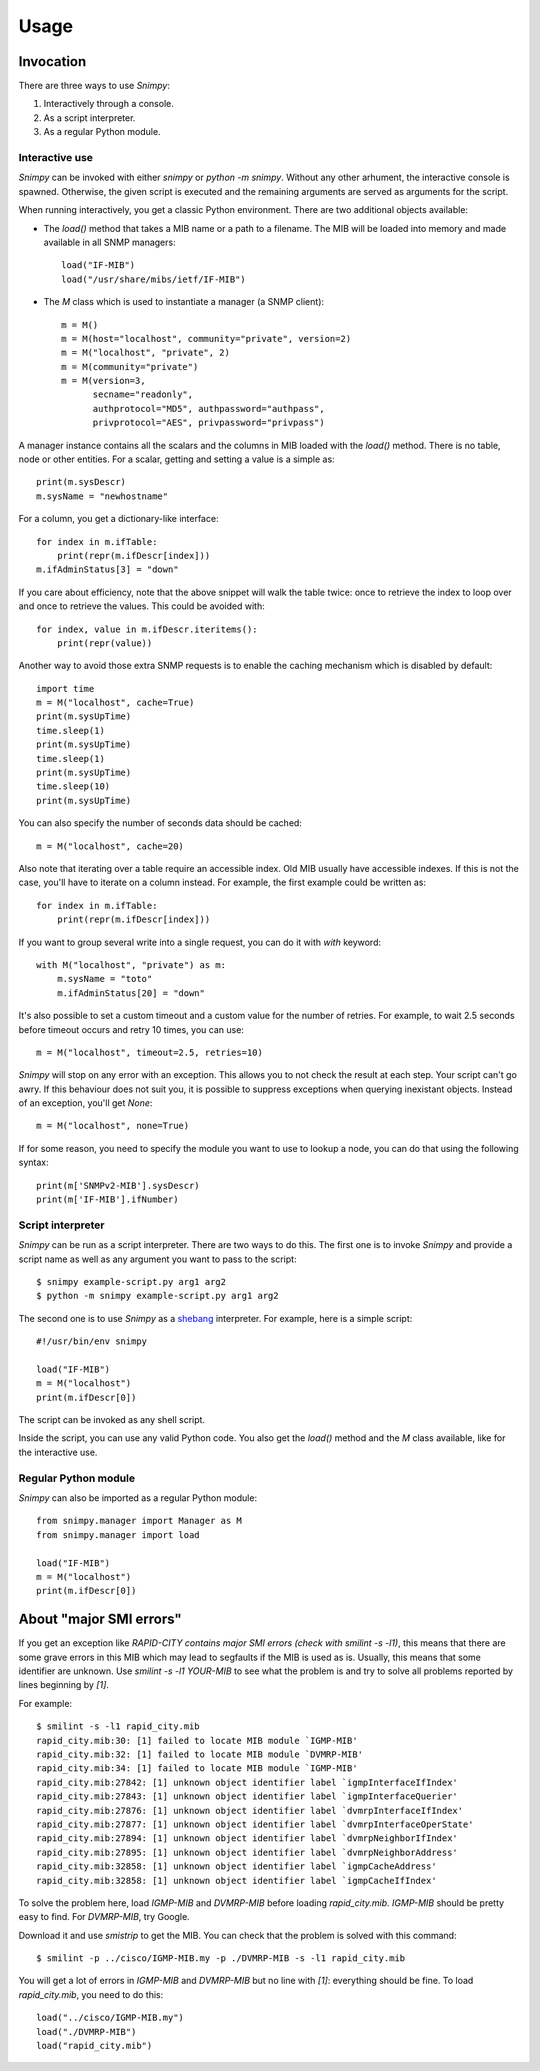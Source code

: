 ========
Usage
========

Invocation
----------

There are three ways to use *Snimpy*:

1. Interactively through a console.
2. As a script interpreter.
3. As a regular Python module.

Interactive use
+++++++++++++++

*Snimpy* can be invoked with either `snimpy` or `python -m
snimpy`. Without any other arhument, the interactive console is
spawned. Otherwise, the given script is executed and the remaining
arguments are served as arguments for the script.

When running interactively, you get a classic Python
environment. There are two additional objects available:

* The `load()` method that takes a MIB name or a path to a
  filename. The MIB will be loaded into memory and made available in
  all SNMP managers::

    load("IF-MIB")
    load("/usr/share/mibs/ietf/IF-MIB")

* The `M` class which is used to instantiate a manager (a SNMP
  client)::

    m = M()
    m = M(host="localhost", community="private", version=2)
    m = M("localhost", "private", 2)
    m = M(community="private")
    m = M(version=3,
          secname="readonly",
          authprotocol="MD5", authpassword="authpass",
          privprotocol="AES", privpassword="privpass")

A manager instance contains all the scalars and the columns in MIB
loaded with the `load()` method. There is no table, node or other
entities. For a scalar, getting and setting a value is a simple as::

    print(m.sysDescr)
    m.sysName = "newhostname"

For a column, you get a dictionary-like interface::

    for index in m.ifTable: 
	print(repr(m.ifDescr[index]))
    m.ifAdminStatus[3] = "down"

If you care about efficiency, note that the above snippet will walk
the table twice: once to retrieve the index to loop over and once to
retrieve the values. This could be avoided with::

    for index, value in m.ifDescr.iteritems():
	print(repr(value))

Another way to avoid those extra SNMP requests is to enable the
caching mechanism which is disabled by default::

    import time
    m = M("localhost", cache=True)
    print(m.sysUpTime)
    time.sleep(1)
    print(m.sysUpTime)
    time.sleep(1)
    print(m.sysUpTime)
    time.sleep(10)
    print(m.sysUpTime)

You can also specify the number of seconds data should be cached::

    m = M("localhost", cache=20)

Also note that iterating over a table require an accessible index. Old
MIB usually have accessible indexes. If this is not the case, you'll
have to iterate on a column instead. For example, the first example
could be written as::

    for index in m.ifTable: 
	print(repr(m.ifDescr[index]))

If you want to group several write into a single request, you can do
it with `with` keyword::

    with M("localhost", "private") as m:
        m.sysName = "toto"
        m.ifAdminStatus[20] = "down"

It's also possible to set a custom timeout and a custom value for the
number of retries. For example, to wait 2.5 seconds before timeout
occurs and retry 10 times, you can use::

    m = M("localhost", timeout=2.5, retries=10)

*Snimpy* will stop on any error with an exception. This allows you to
not check the result at each step. Your script can't go awry. If this
behaviour does not suit you, it is possible to suppress exceptions
when querying inexistant objects. Instead of an exception, you'll get
`None`::

    m = M("localhost", none=True)

If for some reason, you need to specify the module you want to use to
lookup a node, you can do that using the following syntax::

    print(m['SNMPv2-MIB'].sysDescr)
    print(m['IF-MIB'].ifNumber)

Script interpreter
++++++++++++++++++

*Snimpy* can be run as a script interpreter. There are two ways to do
this. The first one is to invoke *Snimpy* and provide a script name as
well as any argument you want to pass to the script::

    $ snimpy example-script.py arg1 arg2
    $ python -m snimpy example-script.py arg1 arg2

The second one is to use *Snimpy* as a shebang_ interpreter. For
example, here is a simple script::

    #!/usr/bin/env snimpy
    
    load("IF-MIB")
    m = M("localhost")
    print(m.ifDescr[0])

The script can be invoked as any shell script.

.. _shebang: http://en.wikipedia.org/wiki/Shebang_(Unix)

Inside the script, you can use any valid Python code. You also get the
`load()` method and the `M` class available, like for the interactive
use.

Regular Python module
+++++++++++++++++++++

*Snimpy* can also be imported as a regular Python module::

    from snimpy.manager import Manager as M
    from snimpy.manager import load
    
    load("IF-MIB")
    m = M("localhost")
    print(m.ifDescr[0])

About "major SMI errors"
------------------------

If you get an exception like `RAPID-CITY contains major SMI errors
(check with smilint -s -l1)`, this means that there are some grave
errors in this MIB which may lead to segfaults if the MIB is used as
is. Usually, this means that some identifier are unknown. Use `smilint
-s -l1 YOUR-MIB` to see what the problem is and try to solve all
problems reported by lines beginning by `[1]`.

For example::

    $ smilint -s -l1 rapid_city.mib
    rapid_city.mib:30: [1] failed to locate MIB module `IGMP-MIB'
    rapid_city.mib:32: [1] failed to locate MIB module `DVMRP-MIB'
    rapid_city.mib:34: [1] failed to locate MIB module `IGMP-MIB'
    rapid_city.mib:27842: [1] unknown object identifier label `igmpInterfaceIfIndex'
    rapid_city.mib:27843: [1] unknown object identifier label `igmpInterfaceQuerier'
    rapid_city.mib:27876: [1] unknown object identifier label `dvmrpInterfaceIfIndex'
    rapid_city.mib:27877: [1] unknown object identifier label `dvmrpInterfaceOperState'
    rapid_city.mib:27894: [1] unknown object identifier label `dvmrpNeighborIfIndex'
    rapid_city.mib:27895: [1] unknown object identifier label `dvmrpNeighborAddress'
    rapid_city.mib:32858: [1] unknown object identifier label `igmpCacheAddress'
    rapid_city.mib:32858: [1] unknown object identifier label `igmpCacheIfIndex'

To solve the problem here, load `IGMP-MIB` and `DVMRP-MIB` before
loading `rapid_city.mib`. `IGMP-MIB` should be pretty easy to
find. For `DVMRP-MIB`, try Google.

Download it and use `smistrip` to get the MIB. You can check that the
problem is solved with this command::

    $ smilint -p ../cisco/IGMP-MIB.my -p ./DVMRP-MIB -s -l1 rapid_city.mib

You will get a lot of errors in `IGMP-MIB` and `DVMRP-MIB` but no line
with `[1]`: everything should be fine. To load `rapid_city.mib`, you
need to do this::

    load("../cisco/IGMP-MIB.my")
    load("./DVMRP-MIB")
    load("rapid_city.mib")
